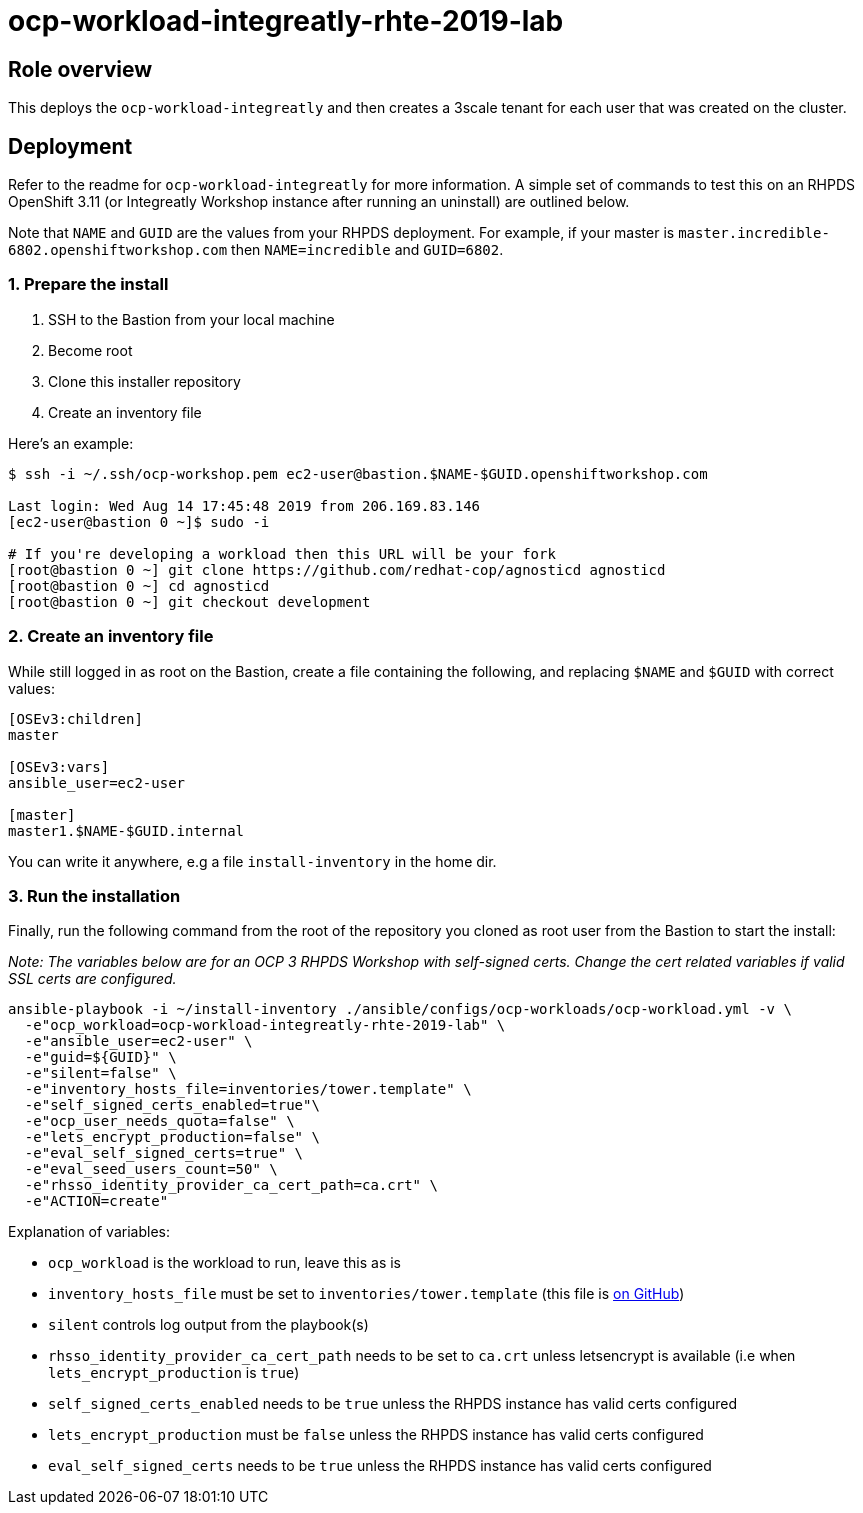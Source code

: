 = ocp-workload-integreatly-rhte-2019-lab

== Role overview

This deploys the `ocp-workload-integreatly` and then creates a 3scale tenant
for each user that was created on the cluster.

== Deployment

Refer to the readme for `ocp-workload-integreatly` for more information. A
simple set of commands to test this on an RHPDS OpenShift 3.11 (or Integreatly
Workshop instance after running an uninstall) are outlined below.

Note that `NAME` and `GUID` are the values from your RHPDS deployment.
For example, if your master is `master.incredible-6802.openshiftworkshop.com`
then `NAME=incredible` and `GUID=6802`.

=== 1. Prepare the install

1. SSH to the Bastion from your local machine
2. Become root
3. Clone this installer repository
4. Create an inventory file

Here's an example:

```bash
$ ssh -i ~/.ssh/ocp-workshop.pem ec2-user@bastion.$NAME-$GUID.openshiftworkshop.com

Last login: Wed Aug 14 17:45:48 2019 from 206.169.83.146
[ec2-user@bastion 0 ~]$ sudo -i

# If you're developing a workload then this URL will be your fork
[root@bastion 0 ~] git clone https://github.com/redhat-cop/agnosticd agnosticd
[root@bastion 0 ~] cd agnosticd
[root@bastion 0 ~] git checkout development
```

=== 2. Create an inventory file

While still logged in as root on the Bastion, create a file containing the
following, and replacing `$NAME` and `$GUID` with correct values:

```
[OSEv3:children]
master

[OSEv3:vars]
ansible_user=ec2-user

[master]
master1.$NAME-$GUID.internal
```

You can write it anywhere, e.g a file `install-inventory` in the home dir.

=== 3. Run the installation

Finally, run the following command from the root of the repository you cloned
as root user from the Bastion to start the install:

_Note: The variables below are for an OCP 3 RHPDS Workshop with self-signed
certs. Change the cert related variables if valid SSL certs are configured._

```
ansible-playbook -i ~/install-inventory ./ansible/configs/ocp-workloads/ocp-workload.yml -v \
  -e"ocp_workload=ocp-workload-integreatly-rhte-2019-lab" \
  -e"ansible_user=ec2-user" \
  -e"guid=${GUID}" \
  -e"silent=false" \
  -e"inventory_hosts_file=inventories/tower.template" \
  -e"self_signed_certs_enabled=true"\
  -e"ocp_user_needs_quota=false" \
  -e"lets_encrypt_production=false" \
  -e"eval_self_signed_certs=true" \
  -e"eval_seed_users_count=50" \
  -e"rhsso_identity_provider_ca_cert_path=ca.crt" \
  -e"ACTION=create"
```

Explanation of variables:

* `ocp_workload` is the workload to run, leave this as is
* `inventory_hosts_file` must be set to `inventories/tower.template` (this file is link:https://github.com/integr8ly/installation/blob/master/inventories/tower.template[on GitHub])
* `silent` controls log output from the playbook(s)
* `rhsso_identity_provider_ca_cert_path` needs to be set to `ca.crt` unless letsencrypt is available (i.e when `lets_encrypt_production` is `true`)
* `self_signed_certs_enabled` needs to be `true` unless the RHPDS instance has valid certs configured
* `lets_encrypt_production` must be `false` unless the RHPDS instance has valid certs configured
* `eval_self_signed_certs` needs to be `true` unless the RHPDS instance has valid certs configured